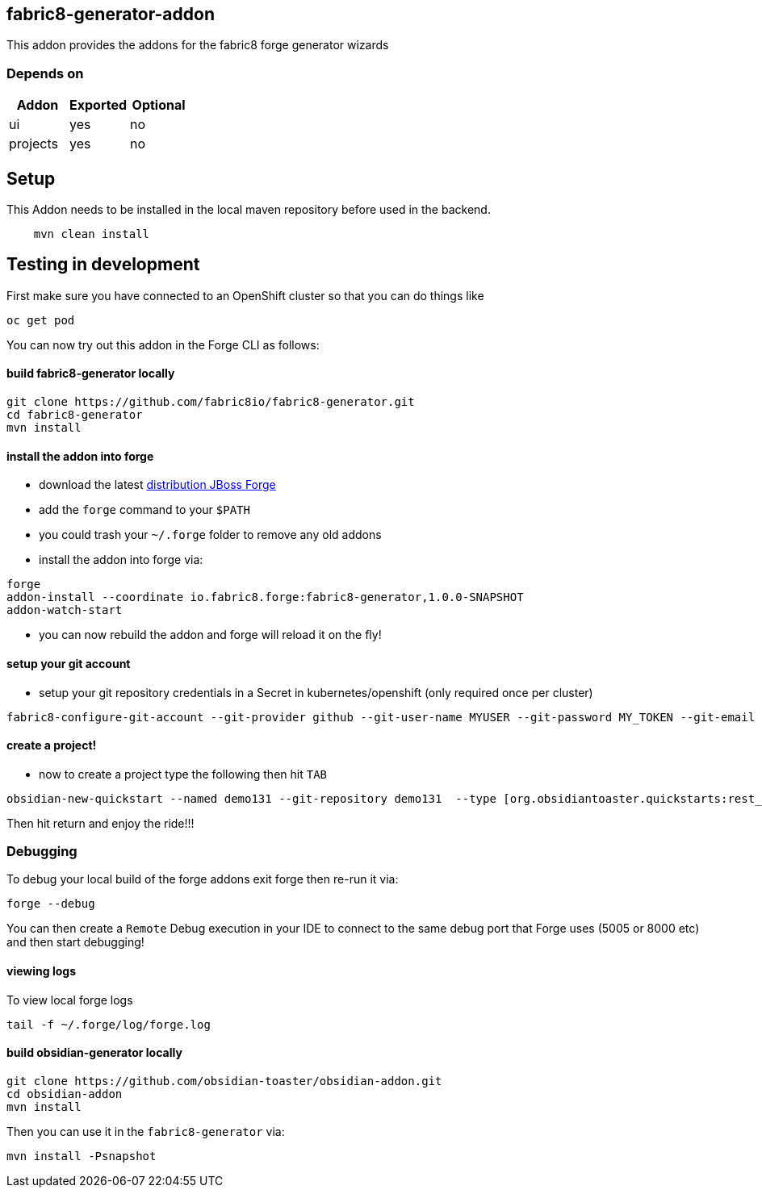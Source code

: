 == fabric8-generator-addon
:idprefix: id_ 
This addon provides the addons for the fabric8 forge generator wizards
        
=== Depends on
[options="header"]
|===
|Addon |Exported |Optional
|ui
|yes
|no
|projects
|yes
|no
|===

== Setup

This Addon needs to be installed in the local maven repository before used in the backend.

[source,bash]
----
    mvn clean install 
----


== Testing in development

First make sure you have connected to an OpenShift cluster so that you can do things like

[source,bash]
----
oc get pod
----

You can now try out this addon in the Forge CLI as follows:

==== build fabric8-generator locally

[source,bash]
----
git clone https://github.com/fabric8io/fabric8-generator.git
cd fabric8-generator
mvn install
----

==== install the addon into forge

* download the latest http://central.maven.org/maven2/org/jboss/forge/forge-distribution/3.6.0.Alpha2/forge-distribution-3.6.0.Alpha2-offline.zip[distribution JBoss Forge]
* add the `forge` command to your `$PATH`
* you could trash your `~/.forge` folder to remove any old addons
* install the addon into forge via:

[source,bash]
----
forge
addon-install --coordinate io.fabric8.forge:fabric8-generator,1.0.0-SNAPSHOT
addon-watch-start
----

* you can now rebuild the addon and forge will reload it on the fly!

==== setup your git account

* setup your git repository credentials in a Secret in kubernetes/openshift (only required once per cluster)

[source,bash]
----
fabric8-configure-git-account --git-provider github --git-user-name MYUSER --git-password MY_TOKEN --git-email MY_EMAIL
----

==== create a project!

* now to create a project type the following then hit `TAB`

[source,bash]
----
obsidian-new-quickstart --named demo131 --git-repository demo131  --type [org.obsidiantoaster.quickstarts:rest_springboot-tomcat-arc
----

Then hit return and enjoy the ride!!!

=== Debugging

To debug your local build of the forge addons exit forge then re-run it via:

[source,bash]
----
forge --debug
----

You can then create a `Remote` Debug execution in your IDE to connect to the same debug port that Forge uses (5005 or 8000 etc) and then start debugging!


==== viewing logs

To view local forge logs

[source,bash]
----
tail -f ~/.forge/log/forge.log
----


==== build obsidian-generator locally

[source,bash]
----
git clone https://github.com/obsidian-toaster/obsidian-addon.git
cd obsidian-addon
mvn install
----

Then you can use it in the `fabric8-generator` via:

[source,bash]
----
mvn install -Psnapshot
----


